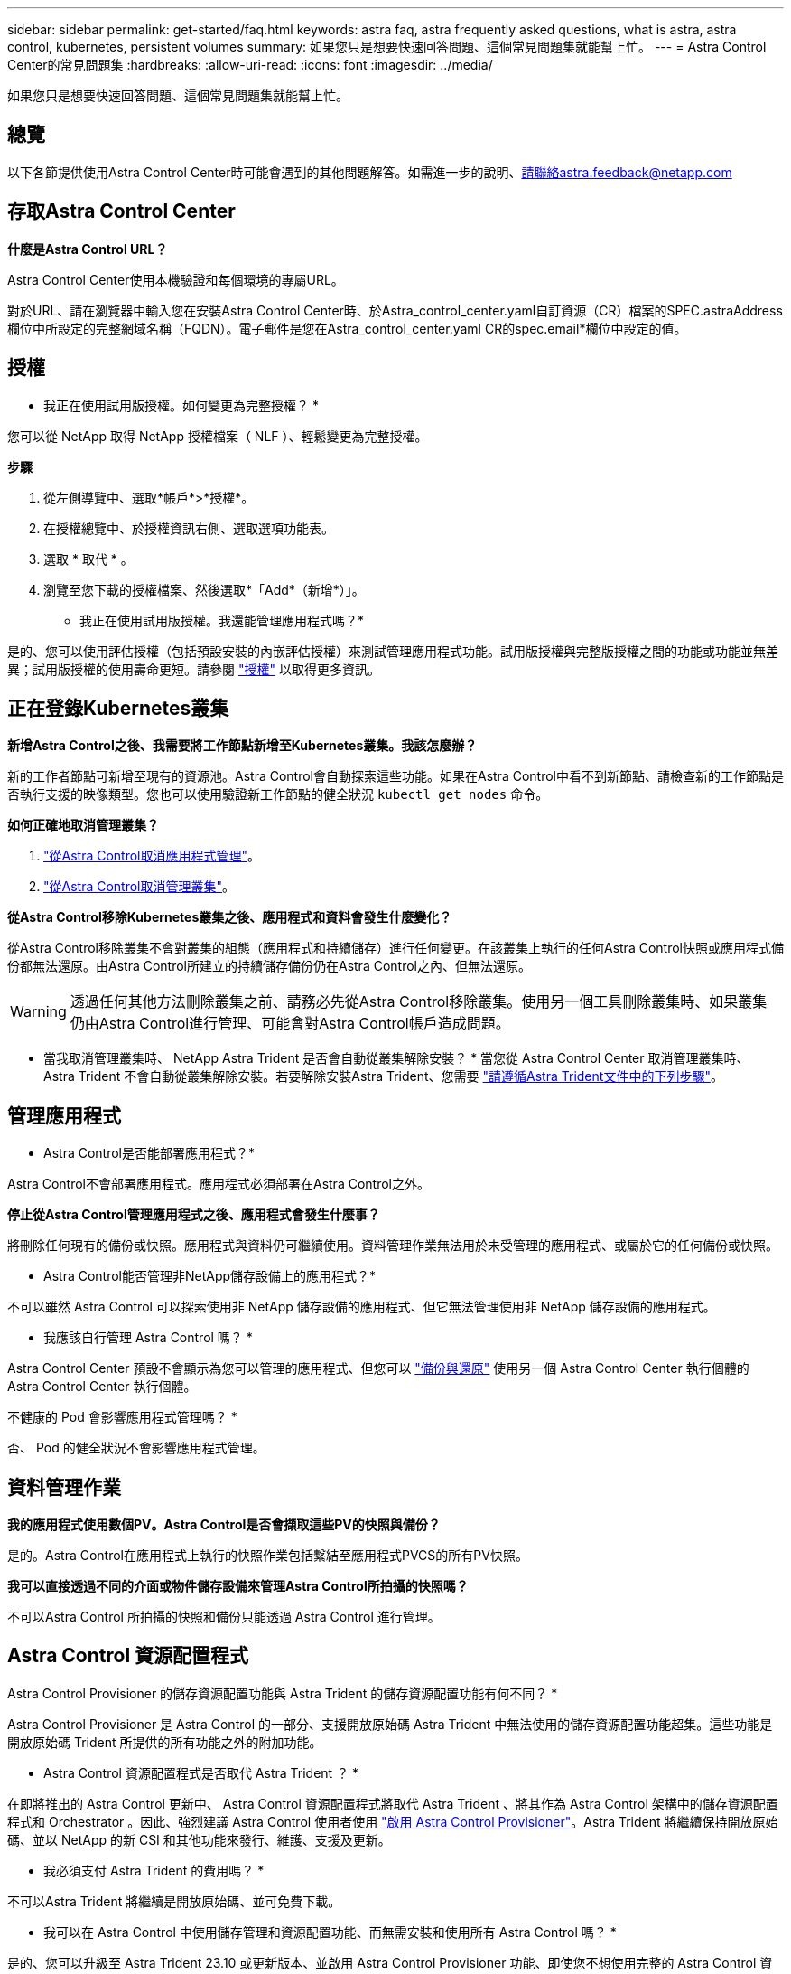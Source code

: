 ---
sidebar: sidebar 
permalink: get-started/faq.html 
keywords: astra faq, astra frequently asked questions, what is astra, astra control, kubernetes, persistent volumes 
summary: 如果您只是想要快速回答問題、這個常見問題集就能幫上忙。 
---
= Astra Control Center的常見問題集
:hardbreaks:
:allow-uri-read: 
:icons: font
:imagesdir: ../media/


[role="lead"]
如果您只是想要快速回答問題、這個常見問題集就能幫上忙。



== 總覽

以下各節提供使用Astra Control Center時可能會遇到的其他問題解答。如需進一步的說明、請聯絡astra.feedback@netapp.com



== 存取Astra Control Center

*什麼是Astra Control URL？*

Astra Control Center使用本機驗證和每個環境的專屬URL。

對於URL、請在瀏覽器中輸入您在安裝Astra Control Center時、於Astra_control_center.yaml自訂資源（CR）檔案的SPEC.astraAddress欄位中所設定的完整網域名稱（FQDN）。電子郵件是您在Astra_control_center.yaml CR的spec.email*欄位中設定的值。



== 授權

* 我正在使用試用版授權。如何變更為完整授權？ *

您可以從 NetApp 取得 NetApp 授權檔案（ NLF ）、輕鬆變更為完整授權。

*步驟*

. 從左側導覽中、選取*帳戶*>*授權*。
. 在授權總覽中、於授權資訊右側、選取選項功能表。
. 選取 * 取代 * 。
. 瀏覽至您下載的授權檔案、然後選取*「Add*（新增*）」。


* 我正在使用試用版授權。我還能管理應用程式嗎？*

是的、您可以使用評估授權（包括預設安裝的內嵌評估授權）來測試管理應用程式功能。試用版授權與完整版授權之間的功能或功能並無差異；試用版授權的使用壽命更短。請參閱 link:../concepts/licensing.html["授權"^] 以取得更多資訊。



== 正在登錄Kubernetes叢集

*新增Astra Control之後、我需要將工作節點新增至Kubernetes叢集。我該怎麼辦？*

新的工作者節點可新增至現有的資源池。Astra Control會自動探索這些功能。如果在Astra Control中看不到新節點、請檢查新的工作節點是否執行支援的映像類型。您也可以使用驗證新工作節點的健全狀況 `kubectl get nodes` 命令。

*如何正確地取消管理叢集？*

. link:../use/unmanage.html["從Astra Control取消應用程式管理"]。
. link:../use/unmanage.html#stop-managing-compute["從Astra Control取消管理叢集"]。


*從Astra Control移除Kubernetes叢集之後、應用程式和資料會發生什麼變化？*

從Astra Control移除叢集不會對叢集的組態（應用程式和持續儲存）進行任何變更。在該叢集上執行的任何Astra Control快照或應用程式備份都無法還原。由Astra Control所建立的持續儲存備份仍在Astra Control之內、但無法還原。


WARNING: 透過任何其他方法刪除叢集之前、請務必先從Astra Control移除叢集。使用另一個工具刪除叢集時、如果叢集仍由Astra Control進行管理、可能會對Astra Control帳戶造成問題。

* 當我取消管理叢集時、 NetApp Astra Trident 是否會自動從叢集解除安裝？ *
當您從 Astra Control Center 取消管理叢集時、 Astra Trident 不會自動從叢集解除安裝。若要解除安裝Astra Trident、您需要 https://docs.netapp.com/us-en/trident/trident-managing-k8s/uninstall-trident.html["請遵循Astra Trident文件中的下列步驟"^]。



== 管理應用程式

* Astra Control是否能部署應用程式？*

Astra Control不會部署應用程式。應用程式必須部署在Astra Control之外。

*停止從Astra Control管理應用程式之後、應用程式會發生什麼事？*

將刪除任何現有的備份或快照。應用程式與資料仍可繼續使用。資料管理作業無法用於未受管理的應用程式、或屬於它的任何備份或快照。

* Astra Control能否管理非NetApp儲存設備上的應用程式？*

不可以雖然 Astra Control 可以探索使用非 NetApp 儲存設備的應用程式、但它無法管理使用非 NetApp 儲存設備的應用程式。

* 我應該自行管理 Astra Control 嗎？ *

Astra Control Center 預設不會顯示為您可以管理的應用程式、但您可以 link:../use/protect-acc-with-acc.html["備份與還原"] 使用另一個 Astra Control Center 執行個體的 Astra Control Center 執行個體。

不健康的 Pod 會影響應用程式管理嗎？ *

否、 Pod 的健全狀況不會影響應用程式管理。



== 資料管理作業

*我的應用程式使用數個PV。Astra Control是否會擷取這些PV的快照與備份？*

是的。Astra Control在應用程式上執行的快照作業包括繫結至應用程式PVCS的所有PV快照。

*我可以直接透過不同的介面或物件儲存設備來管理Astra Control所拍攝的快照嗎？*

不可以Astra Control 所拍攝的快照和備份只能透過 Astra Control 進行管理。



== Astra Control 資源配置程式

Astra Control Provisioner 的儲存資源配置功能與 Astra Trident 的儲存資源配置功能有何不同？ *

Astra Control Provisioner 是 Astra Control 的一部分、支援開放原始碼 Astra Trident 中無法使用的儲存資源配置功能超集。這些功能是開放原始碼 Trident 所提供的所有功能之外的附加功能。

* Astra Control 資源配置程式是否取代 Astra Trident ？ *

在即將推出的 Astra Control 更新中、 Astra Control 資源配置程式將取代 Astra Trident 、將其作為 Astra Control 架構中的儲存資源配置程式和 Orchestrator 。因此、強烈建議 Astra Control 使用者使用 link:../use/enable-acp.html["啟用 Astra Control Provisioner"]。Astra Trident 將繼續保持開放原始碼、並以 NetApp 的新 CSI 和其他功能來發行、維護、支援及更新。

* 我必須支付 Astra Trident 的費用嗎？ *

不可以Astra Trident 將繼續是開放原始碼、並可免費下載。

* 我可以在 Astra Control 中使用儲存管理和資源配置功能、而無需安裝和使用所有 Astra Control 嗎？ *

是的、您可以升級至 Astra Trident 23.10 或更新版本、並啟用 Astra Control Provisioner 功能、即使您不想使用完整的 Astra Control 資料管理功能集。

* 如何從現有的 Trident 使用者移轉至 Astra Control 、以使用進階儲存管理與資源配置功能？ *

如果您是現有的 Trident 使用者（這包括公有雲中 Astra Trident 的使用者）、您必須先取得 Astra Control 授權。完成後、您可以下載 Astra Control Provisioner 套件、升級 Astra Trident 、以及 link:../use/enable-acp.html["啟用 Astra Control Provisioner 功能"]。

* 如何知道 Astra Control Provisioner 是否已取代叢集上的 Astra Trident ？ *

安裝 Astra Control Provisioner 之後、 Astra Control UI 中的主機叢集會顯示 `ACP version` 而非 `Trident version` 欄位和目前安裝的版本號碼。

image:use/ac-acp-version.png["在 UI 中描繪 ACP 版本位置的螢幕擷取畫面"]

如果您無法存取 UI 、可以使用下列方法確認安裝成功：

[role="tabbed-block"]
====
.Astra Trident 運算子
--
驗證 `trident-acp` 容器正在執行 `acpVersion` 是 `23.10.0` 狀態為 `Installed`：

[listing]
----
kubectl get torc -o yaml
----
回應：

[listing]
----
status:
  acpVersion: 23.10.0
  currentInstallationParams:
    ...
    acpImage: <my_custom_registry>/trident-acp:23.10.0
    enableACP: "true"
    ...
  ...
  status: Installed
----
--
.試用
--
確認 Astra Control Provisioner 已啟用：

[listing]
----
./tridentctl -n trident version
----
回應：

[listing]
----
+----------------+----------------+-------------+ | SERVER VERSION | CLIENT VERSION | ACP VERSION | +----------------+----------------+-------------+ | 23.10.0 | 23.10.0 | 23.10.0. | +----------------+----------------+-------------+
----
--
====